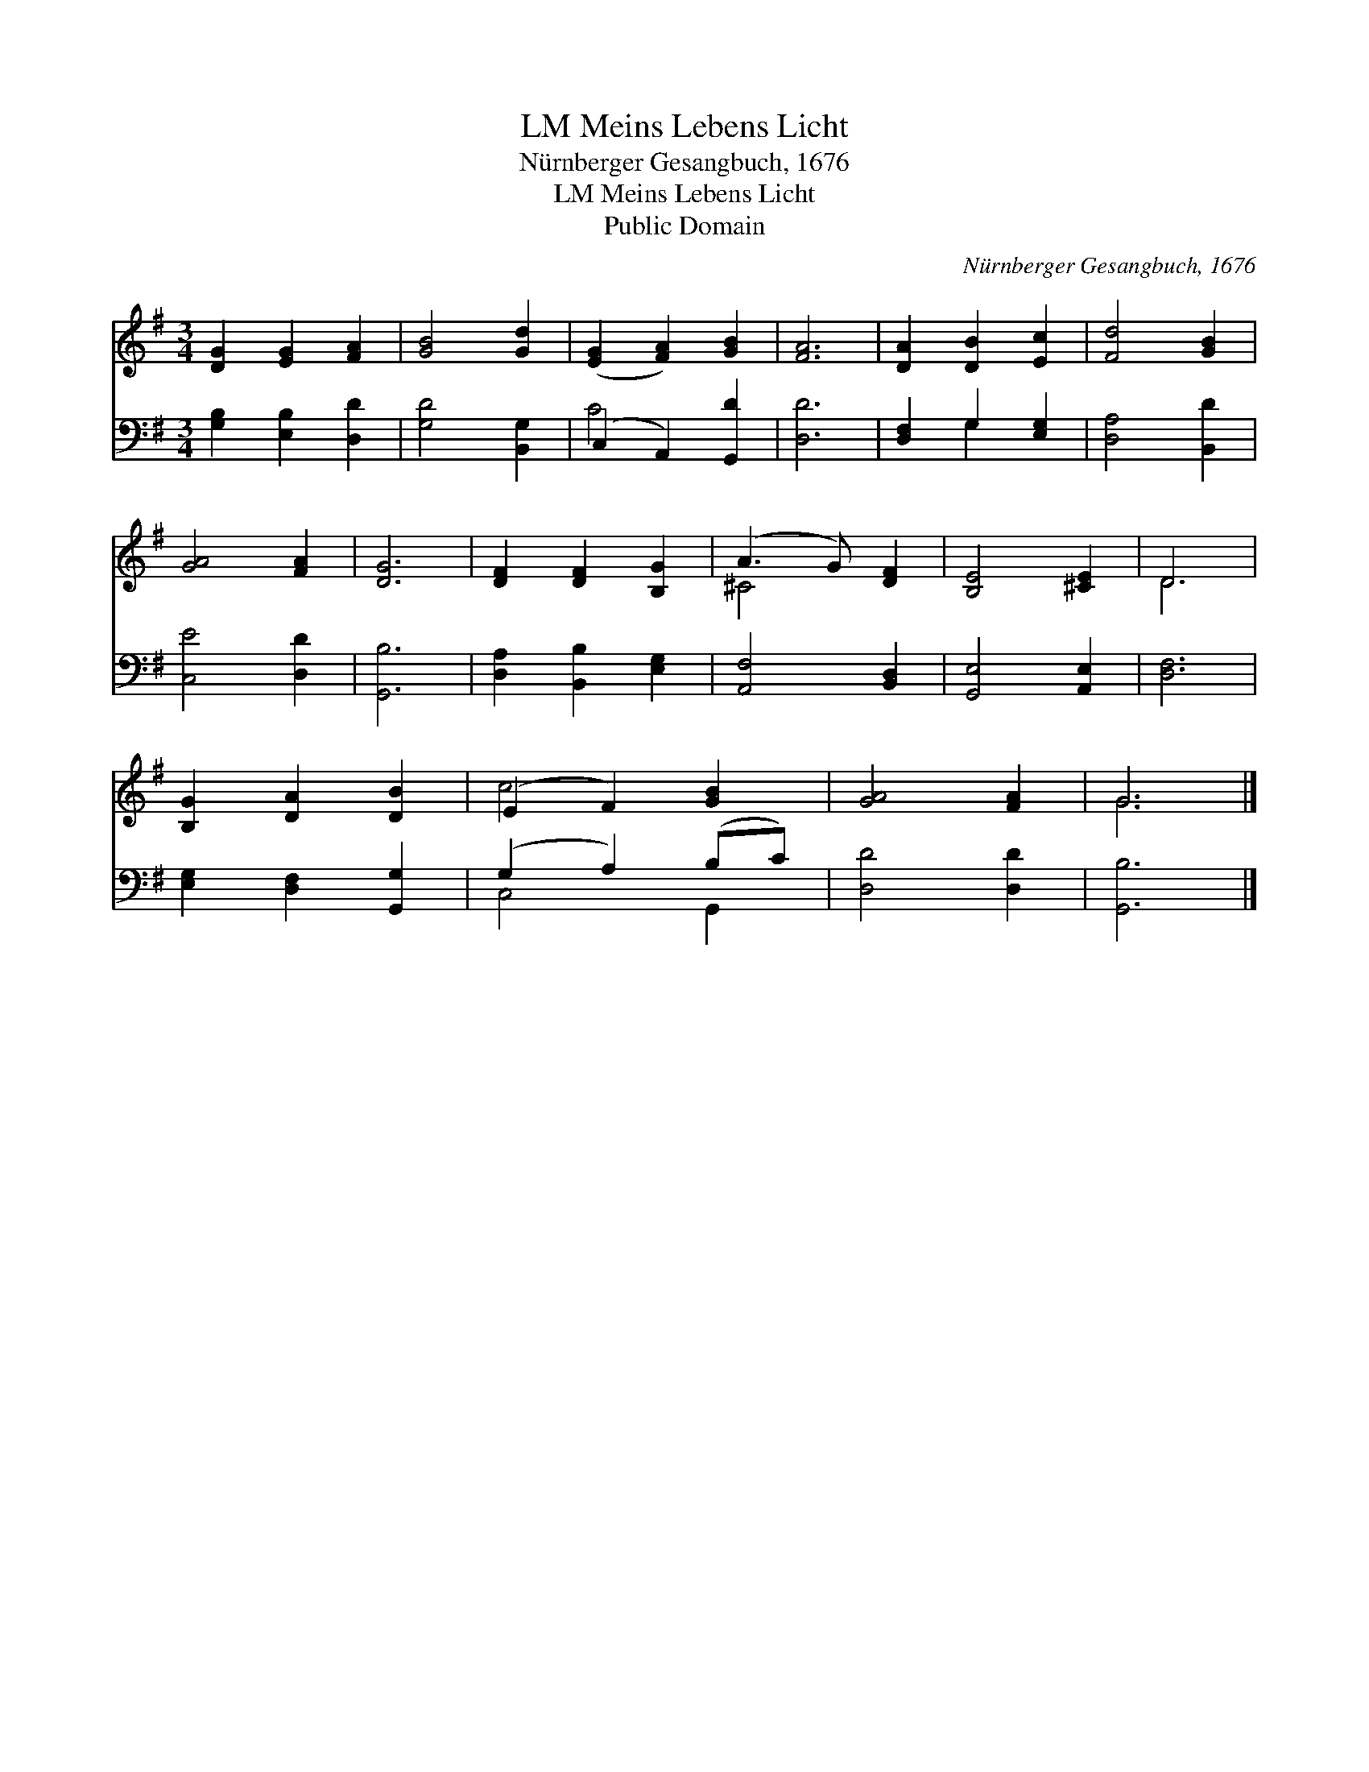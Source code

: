 X:1
T:Meins Lebens Licht, LM
T:Nürnberger Gesangbuch, 1676
T:Meins Lebens Licht, LM
T:Public Domain
C:N&#252;rnberger Gesangbuch, 1676
Z:Public Domain
%%score ( 1 2 ) ( 3 4 )
L:1/8
M:3/4
K:G
V:1 treble 
V:2 treble 
V:3 bass 
V:4 bass 
V:1
 [DG]2 [EG]2 [FA]2 | [GB]4 [Gd]2 | ([EG]2 [FA]2) [GB]2 | [FA]6 | [DA]2 [DB]2 [Ec]2 | [Fd]4 [GB]2 | %6
 [GA]4 [FA]2 | [DG]6 | [DF]2 [DF]2 [B,G]2 | (A3 G) [DF]2 | [B,E]4 [^CE]2 | D6 | %12
 [B,G]2 [DA]2 [DB]2 | (E2 F2) [GB]2 | [GA]4 [FA]2 | G6 |] %16
V:2
 x6 | x6 | x6 | x6 | x6 | x6 | x6 | x6 | x6 | ^C4 x2 | x6 | D6 | x6 | c4 x2 | x6 | G6 |] %16
V:3
 [G,B,]2 [E,B,]2 [D,D]2 | [G,D]4 [B,,G,]2 | (C,2 A,,2) [G,,D]2 | [D,D]6 | [D,F,]2 G,2 [E,G,]2 | %5
 [D,A,]4 [B,,D]2 | [C,E]4 [D,D]2 | [G,,B,]6 | [D,A,]2 [B,,B,]2 [E,G,]2 | [A,,F,]4 [B,,D,]2 | %10
 [G,,E,]4 [A,,E,]2 | [D,F,]6 | [E,G,]2 [D,F,]2 [G,,G,]2 | (G,2 A,2) (B,C) | [D,D]4 [D,D]2 | %15
 [G,,B,]6 |] %16
V:4
 x6 | x6 | C4 x2 | x6 | x2 G,2 x2 | x6 | x6 | x6 | x6 | x6 | x6 | x6 | x6 | C,4 G,,2 | x6 | x6 |] %16

